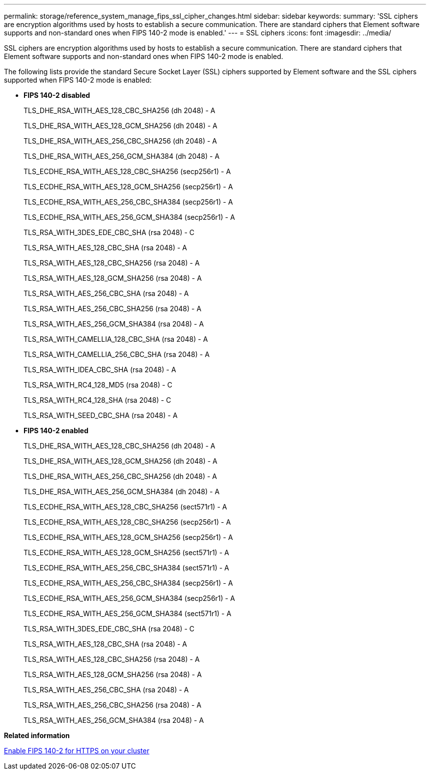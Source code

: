 ---
permalink: storage/reference_system_manage_fips_ssl_cipher_changes.html
sidebar: sidebar
keywords: 
summary: 'SSL ciphers are encryption algorithms used by hosts to establish a secure communication. There are standard ciphers that Element software supports and non-standard ones when FIPS 140-2 mode is enabled.'
---
= SSL ciphers
:icons: font
:imagesdir: ../media/

[.lead]
SSL ciphers are encryption algorithms used by hosts to establish a secure communication. There are standard ciphers that Element software supports and non-standard ones when FIPS 140-2 mode is enabled.

The following lists provide the standard Secure Socket Layer (SSL) ciphers supported by Element software and the SSL ciphers supported when FIPS 140-2 mode is enabled:

* *FIPS 140-2 disabled*
+
TLS_DHE_RSA_WITH_AES_128_CBC_SHA256 (dh 2048) - A
+
TLS_DHE_RSA_WITH_AES_128_GCM_SHA256 (dh 2048) - A
+
TLS_DHE_RSA_WITH_AES_256_CBC_SHA256 (dh 2048) - A
+
TLS_DHE_RSA_WITH_AES_256_GCM_SHA384 (dh 2048) - A
+
TLS_ECDHE_RSA_WITH_AES_128_CBC_SHA256 (secp256r1) - A
+
TLS_ECDHE_RSA_WITH_AES_128_GCM_SHA256 (secp256r1) - A
+
TLS_ECDHE_RSA_WITH_AES_256_CBC_SHA384 (secp256r1) - A
+
TLS_ECDHE_RSA_WITH_AES_256_GCM_SHA384 (secp256r1) - A
+
TLS_RSA_WITH_3DES_EDE_CBC_SHA (rsa 2048) - C
+
TLS_RSA_WITH_AES_128_CBC_SHA (rsa 2048) - A
+
TLS_RSA_WITH_AES_128_CBC_SHA256 (rsa 2048) - A
+
TLS_RSA_WITH_AES_128_GCM_SHA256 (rsa 2048) - A
+
TLS_RSA_WITH_AES_256_CBC_SHA (rsa 2048) - A
+
TLS_RSA_WITH_AES_256_CBC_SHA256 (rsa 2048) - A
+
TLS_RSA_WITH_AES_256_GCM_SHA384 (rsa 2048) - A
+
TLS_RSA_WITH_CAMELLIA_128_CBC_SHA (rsa 2048) - A
+
TLS_RSA_WITH_CAMELLIA_256_CBC_SHA (rsa 2048) - A
+
TLS_RSA_WITH_IDEA_CBC_SHA (rsa 2048) - A
+
TLS_RSA_WITH_RC4_128_MD5 (rsa 2048) - C
+
TLS_RSA_WITH_RC4_128_SHA (rsa 2048) - C
+
TLS_RSA_WITH_SEED_CBC_SHA (rsa 2048) - A

* *FIPS 140-2 enabled*
+
TLS_DHE_RSA_WITH_AES_128_CBC_SHA256 (dh 2048) - A
+
TLS_DHE_RSA_WITH_AES_128_GCM_SHA256 (dh 2048) - A
+
TLS_DHE_RSA_WITH_AES_256_CBC_SHA256 (dh 2048) - A
+
TLS_DHE_RSA_WITH_AES_256_GCM_SHA384 (dh 2048) - A
+
TLS_ECDHE_RSA_WITH_AES_128_CBC_SHA256 (sect571r1) - A
+
TLS_ECDHE_RSA_WITH_AES_128_CBC_SHA256 (secp256r1) - A
+
TLS_ECDHE_RSA_WITH_AES_128_GCM_SHA256 (secp256r1) - A
+
TLS_ECDHE_RSA_WITH_AES_128_GCM_SHA256 (sect571r1) - A
+
TLS_ECDHE_RSA_WITH_AES_256_CBC_SHA384 (sect571r1) - A
+
TLS_ECDHE_RSA_WITH_AES_256_CBC_SHA384 (secp256r1) - A
+
TLS_ECDHE_RSA_WITH_AES_256_GCM_SHA384 (secp256r1) - A
+
TLS_ECDHE_RSA_WITH_AES_256_GCM_SHA384 (sect571r1) - A
+
TLS_RSA_WITH_3DES_EDE_CBC_SHA (rsa 2048) - C
+
TLS_RSA_WITH_AES_128_CBC_SHA (rsa 2048) - A
+
TLS_RSA_WITH_AES_128_CBC_SHA256 (rsa 2048) - A
+
TLS_RSA_WITH_AES_128_GCM_SHA256 (rsa 2048) - A
+
TLS_RSA_WITH_AES_256_CBC_SHA (rsa 2048) - A
+
TLS_RSA_WITH_AES_256_CBC_SHA256 (rsa 2048) - A
+
TLS_RSA_WITH_AES_256_GCM_SHA384 (rsa 2048) - A

*Related information*

xref:task_system_manage_fips_enable_fips_140_2_for_https_on_your_cluster.adoc[Enable FIPS 140-2 for HTTPS on your cluster]
